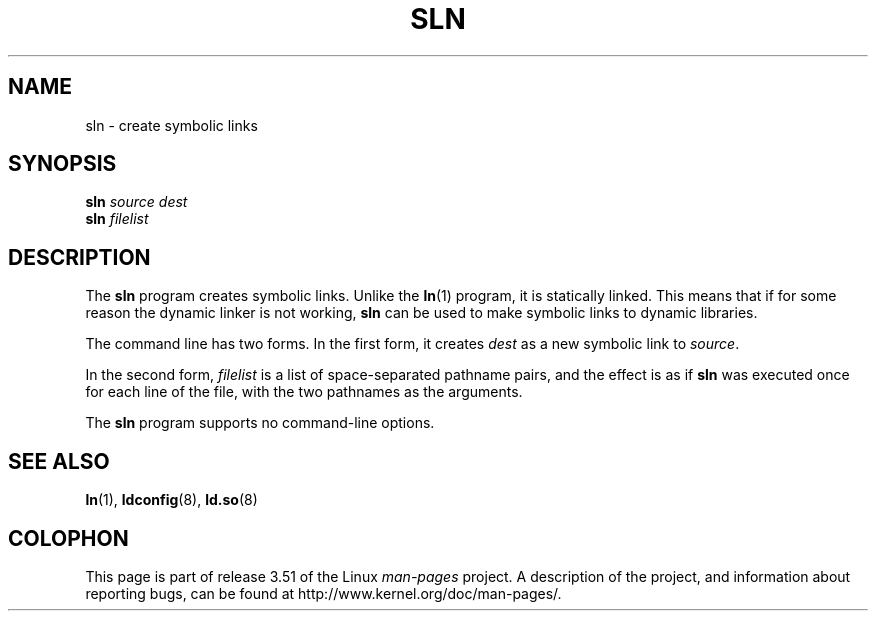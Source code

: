 .\" Copyright (c) 2013 by Michael Kerrisk <mtk.manpages@gmail.com>
.\"
.\" %%%LICENSE_START(VERBATIM)
.\" Permission is granted to make and distribute verbatim copies of this
.\" manual provided the copyright notice and this permission notice are
.\" preserved on all copies.
.\"
.\" Permission is granted to copy and distribute modified versions of this
.\" manual under the conditions for verbatim copying, provided that the
.\" entire resulting derived work is distributed under the terms of a
.\" permission notice identical to this one.
.\"
.\" Since the Linux kernel and libraries are constantly changing, this
.\" manual page may be incorrect or out-of-date.  The author(s) assume no
.\" responsibility for errors or omissions, or for damages resulting from
.\" the use of the information contained herein.  The author(s) may not
.\" have taken the same level of care in the production of this manual,
.\" which is licensed free of charge, as they might when working
.\" professionally.
.\"
.\" Formatted or processed versions of this manual, if unaccompanied by
.\" the source, must acknowledge the copyright and authors of this work.
.\" %%%LICENSE_END
.\"
.TH SLN 8 2013-02-10 "GNU" "Linux Programmer's Manual"
.SH NAME
sln \- create symbolic links
.SH SYNOPSIS
.BI sln " source dest"
.br
.BI sln " filelist"
.SH DESCRIPTION
The
.B sln
program creates symbolic links.
Unlike the
.BR ln (1)
program, it is statically linked.
This means that if for some reason the dynamic linker is not working,
.BR sln
can be used to make symbolic links to dynamic libraries.

The command line has two forms.
In the first form, it creates
.I dest
as a new symbolic link to
.IR source .

In the second form,
.I filelist
is a list of space-separated pathname pairs,
and the effect is as if
.BR sln
was executed once for each line of the file,
with the two pathnames as the arguments.

The
.B sln
program supports no command-line options.
.SH SEE ALSO
.BR ln (1),
.BR ldconfig (8),
.BR ld.so (8)
.SH COLOPHON
This page is part of release 3.51 of the Linux
.I man-pages
project.
A description of the project,
and information about reporting bugs,
can be found at
http://www.kernel.org/doc/man-pages/.
